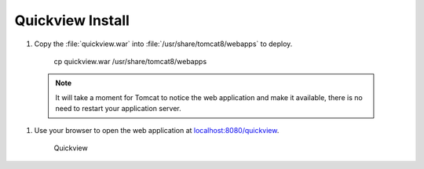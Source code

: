 .. _install.ubuntu.tomcat.quickview:

Quickview Install
=================

#. Copy the :file:`quickview.war` into :file:`/usr/share/tomcat8/webapps` to deploy.
     
     cp quickview.war /usr/share/tomcat8/webapps
     
  .. note:: It will take a moment for Tomcat to notice the web application and make it available, there is no need to restart your application server.
  
#. Use your browser to open the web application at `localhost:8080/quickview <http://localhost:8080/quickview/>`__. 
   
   .. figure:: /install/include/war/img/quickview.png
      
      Quickview